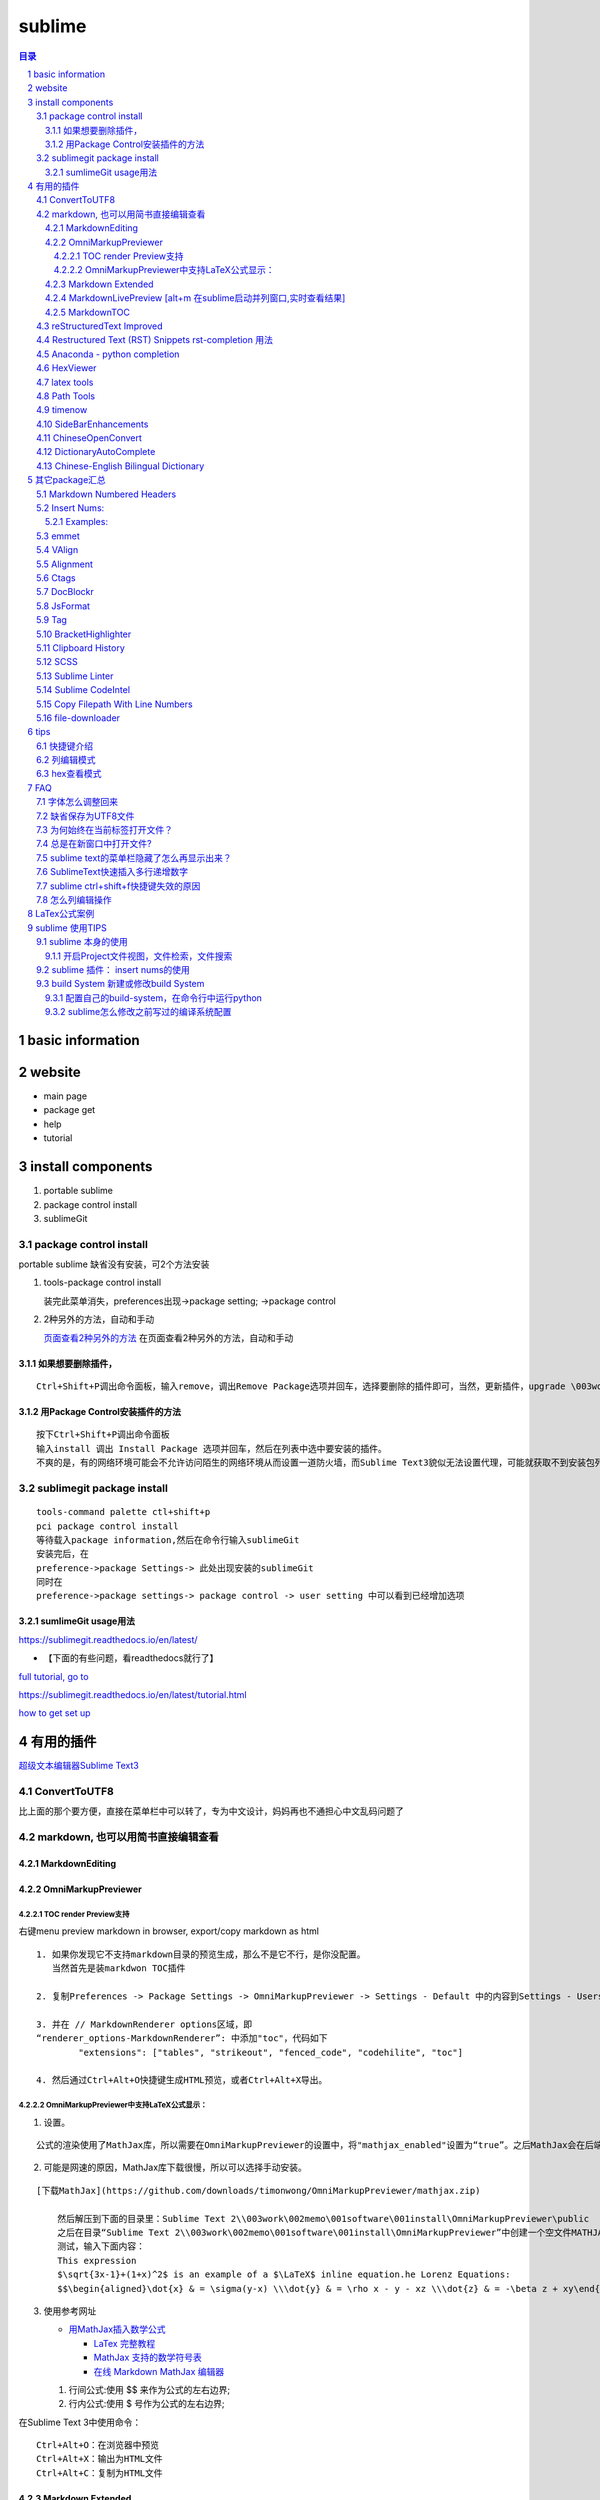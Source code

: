 ########
sublime
########

.. contents:: 目录
.. section-numbering::

basic information
=====================================================================

website
=====================================================================

-  main page

-  package get

-  help

-  tutorial

install components
=====================================================================

1. portable sublime
2. package control install
3. sublimeGit

package control install
---------------------------------------------------------------------

portable sublime 缺省没有安装，可2个方法安装

1. tools-package control install

   装完此菜单消失，preferences出现->package setting; ->package control

2. 2种另外的方法，自动和手动

   `页面查看2种另外的方法 <https://packagecontrol.io/installation>`__
   在页面查看2种另外的方法，自动和手动

如果想要删除插件，
^^^^^^^^^^^^^^^^^^^^^^^^^^^^^^^^^^^^^^^^^^^^^^^^^^^^^^^^^^^^^^^^^^^^^

::

   Ctrl+Shift+P调出命令面板，输入remove，调出Remove Package选项并回车，选择要删除的插件即可，当然，更新插件，upgrade \003work\002memo\001software\001install，通过简单的几个命令就可以方便的管理我们的插件了

用Package Control安装插件的方法
^^^^^^^^^^^^^^^^^^^^^^^^^^^^^^^^^^^^^^^^^^^^^^^^^^^^^^^^^^^^^^^^^^^^^

::

   按下Ctrl+Shift+P调出命令面板
   输入install 调出 Install Package 选项并回车，然后在列表中选中要安装的插件。
   不爽的是，有的网络环境可能会不允许访问陌生的网络环境从而设置一道防火墙，而Sublime Text3貌似无法设置代理，可能就获取不到安装包列表了。

sublimegit package install
---------------------------------------------------------------------

::

   tools-command palette ctl+shift+p
   pci package control install
   等待载入package information,然后在命令行输入sublimeGit
   安装完后，在
   preference->package Settings-> 此处出现安装的sublimeGit
   同时在
   preference->package settings-> package control -> user setting 中可以看到已经增加选项

sumlimeGit usage用法
^^^^^^^^^^^^^^^^^^^^^^^^^^^^^^^^^^^^^^^^^^^^^^^^^^^^^^^^^^^^^^^^^^^^^

https://sublimegit.readthedocs.io/en/latest/

-  【下面的有些问题，看readthedocs就行了】

`full tutorial, go to <https://docs.sublimegit.net/tutorial.html>`__

https://sublimegit.readthedocs.io/en/latest/tutorial.html

`how to get set up <https://docs.sublimegit.net/quickstart.html>`__

有用的插件
=====================================================================

`超级文本编辑器Sublime
Text3 <https://blog.csdn.net/enjoyyl/article/details/50057491#%20_90>`__

ConvertToUTF8
---------------------------------------------------------------------

比上面的那个要方便，直接在菜单栏中可以转了，专为中文设计，妈妈再也不通担心中文乱码问题了

markdown, 也可以用简书直接编辑查看
---------------------------------------------------------------------

MarkdownEditing
^^^^^^^^^^^^^^^^^^^^^^^^^^^^^^^^^^^^^^^^^^^^^^^^^^^^^^^^^^^^^^^^^^^^^

OmniMarkupPreviewer
^^^^^^^^^^^^^^^^^^^^^^^^^^^^^^^^^^^^^^^^^^^^^^^^^^^^^^^^^^^^^^^^^^^^^

TOC render Preview支持
"""""""""""""""""""""""""""""""""""""""""""""""""""""""""""""""""""""

右键menu preview markdown in browser, export/copy markdown as html

::

   1. 如果你发现它不支持markdown目录的预览生成，那么不是它不行，是你没配置。
      当然首先是装markdwon TOC插件

   2. 复制Preferences -> Package Settings -> OmniMarkupPreviewer -> Settings - Default 中的内容到Settings - Users中，

   3. 并在 // MarkdownRenderer options区域，即
   “renderer_options-MarkdownRenderer”: 中添加"toc"，代码如下
           "extensions": ["tables", "strikeout", "fenced_code", "codehilite", "toc"]

   4. 然后通过Ctrl+Alt+O快捷键生成HTML预览，或者Ctrl+Alt+X导出。

OmniMarkupPreviewer中支持LaTeX公式显示：
"""""""""""""""""""""""""""""""""""""""""""""""""""""""""""""""""""""

1. 设置。

::

   公式的渲染使用了MathJax库，所以需要在OmniMarkupPreviewer的设置中，将"mathjax_enabled"设置为“true”。之后MathJax会在后端自动下载。

2. 可能是网速的原因，MathJax库下载很慢，所以可以选择手动安装。

::

   [下载MathJax](https://github.com/downloads/timonwong/OmniMarkupPreviewer/mathjax.zip)

       然后解压到下面的目录里：Sublime Text 2\\003work\002memo\001software\001install\OmniMarkupPreviewer\public
       之后在目录“Sublime Text 2\\003work\002memo\001software\001install\OmniMarkupPreviewer”中创建一个空文件MATHJAX.DOWNLOADED这样子MathJax就安装成功了。
       测试，输入下面内容：
       This expression 
       $\sqrt{3x-1}+(1+x)^2$ is an example of a $\LaTeX$ inline equation.he Lorenz Equations:
       $$\begin{aligned}\dot{x} & = \sigma(y-x) \\\dot{y} & = \rho x - y - xz \\\dot{z} & = -\beta z + xy\end{aligned}$$

3. 使用参考网址
   
   - `用MathJax插入数学公式 <https://www.jianshu.com/p/4d38b0bee395>`_ 

     * `LaTex 完整教程 <http://www.forkosh.com/mathtextutorial.html>`_ 
     * `MathJax 支持的数学符号表 <http://mirrors.ctan.org/info/symbols/math/maths-symbols.pdf>`_ 
     * `在线 Markdown MathJax 编辑器 <https://kerzol.github.io/markdown-mathjax/editor.html>`_ 

   1. 行间公式:使用 $$ 来作为公式的左右边界;
   2. 行内公式:使用 $ 号作为公式的左右边界;


在Sublime Text 3中使用命令：

::

   Ctrl+Alt+O：在浏览器中预览
   Ctrl+Alt+X：输出为HTML文件
   Ctrl+Alt+C：复制为HTML文件

Markdown Extended
^^^^^^^^^^^^^^^^^^^^^^^^^^^^^^^^^^^^^^^^^^^^^^^^^^^^^^^^^^^^^^^^^^^^^

MarkdownLivePreview [alt+m 在sublime启动并列窗口,实时查看结果]
^^^^^^^^^^^^^^^^^^^^^^^^^^^^^^^^^^^^^^^^^^^^^^^^^^^^^^^^^^^^^^^^^^^^^

MarkdownTOC
^^^^^^^^^^^^^^^^^^^^^^^^^^^^^^^^^^^^^^^^^^^^^^^^^^^^^^^^^^^^^^^^^^^^^

Sublime Text 3 plugin for generating a Table of Contents (TOC) in a
Markdown document.

-  `Features <https://github.com/naokazuterada/MarkdownTOC#%20features>`__
-  `Usage <https://github.com/naokazuterada/MarkdownTOC#%20usage>`__

reStructuredText Improved
---------------------------------------------------------------------

Headings and terms (from definition lists) are available as symbols, so
you can use CTRL-R to jump to them.

Restructured Text (RST) Snippets rst-completion 用法
---------------------------------------------------------------------

装完后preferences-package setting中的名字为，sublime-rst-completion

`Restructured Text (RST)
Snippets <https://packagecontrol.io/\003work\002memo\001software\001install/Restructured%20Text%20(RST)%20Snippets>`__

-  用法链接

   - `packagecontrol.io/packages/Restructured Text (RST) Snippets <https://packagecontrol.io/packages/Restructured%20Text%20(RST)%20Snippets>`_ 

   -  `本地README <H:\tmp_H\001.work\002git\000study\000misc\sublime-rst-completion\README.rst>`__

   -  `Git-README <https://github.com/kevinluolog/sublime-rst-completion/blob/master/README.rst>`__

-  快捷键

   -  magic table

      1. grid table ``ctrl+t, enter``

         1. keep the column width fixed, ``ctrl+t, r``
            (``super+shift+t, r`` in Mac)
         2. merge simple cells: ``ctrl+t, down`` ``ctrl+t, up``

      2. simple table ``ctrl+t, s``

   -  Adjust header level： ``ctrl+-`` \| ``ctrl+keypad-``

   -  补齐: ``tab``

   -  jump between headers: ``alt+down`` \| ``alt+up``

   -  add new footnote: ``alt+shift+f``

   -  go back to the reference with ``shift+up``

- 如何消除已经生成的表格格式
  
  进行两次替换动作就可以了。

  ::
  
     [-+=\|]
     \n\n

-usage snippets

=========== =========================== ========================
shortcut    result                      key binding
=========== =========================== ========================
``h1``      Header level 1              see ``Headers``\ \_
``h2``      Header level 2             
``h3``      Header level 3             
``e``       emphasis                    ``ctrlalti``
\                                       (``supershifti`` on Mac)
``se``      strong emphasis             ``ctrlaltb``
\           (bold)                      (``supershiftb`` on Mac)
``lit``     literal text                ``ctrlaltk``
``literal`` (inline code)               (``supershiftk`` on Mac)
``list``    unordered list              see ``Smart Lists``\ \_
``listn``   ordered list               
``listan``  auto ordered list          
``def``     term definition            
``code``    codeblock (sphinx)         
``source``  preformatted (``::`` block)
``img``     image                      
``fig``     figure                     
``table``   simple table               
``link``    refered hyperlink          
``linki``   embeded hyperlink          
``fn``      autonumbered               
``cite``    footnote or cite            Footnotes
``quote``   Quotation (``epigraph``)    Tables
=========== =========================== ========================

接上：

shortcut

``attention`` ``caution`` ``danger`` ``error`` ``hint`` ``important``
``note`` ``tip`` ``warning``

-编译Python项目文档

Python的项目文档，大都基于 reStructuredText 撰写， Sphinx 发布，如何在
Sublime 中，通过按 Ctrl + B 直接编译工程呢？很简单，点击 Tools –> Build
System –> New Build System ，输入

::

   {
       "shell_cmd": "make html"
   }

保存，打开你工程的 Makefile 文件，然后按 Ctrl + Shift + B
选择你刚才保存的那个名字，就可以自动编译成html文档了。

Anaconda - python completion
---------------------------------------------------------------------

Anaconda 强大的补全工具, 还能实时看文档, 转到定义, 自动格式化代码

`doc <http://damnwidget.github.io/anaconda/>`__

http://damnwidget.github.io/anaconda/

HexViewer
---------------------------------------------------------------------

hex查看模式

latex tools
---------------------------------------------------------------------

`git latextools项目 <https://github.com/SublimeText/LaTeXTools>`__

`DOC on readthedocs <https://latextools.readthedocs.io/en/latest/>`__

-  配套

   1. sumatrapdf

      `sumatraPdf网址 <https://www.sumatrapdfreader.org/free-pdf-reader.html>`__
      `gitREP
      sumatrpdf <https://github.com/sumatrapdfreader/sumatrapdf>`__

Path Tools
---------------------------------------------------------------------

Open the Command Palette (Ctrl/Super + Shift + P) and enter one of the
following:

::

   Insert File Path
   Insert File Directory
   Insert File Name
   Insert Path Relative to Project
   Insert Directory Relative to Project
   Copy File Path
   Copy File Directory
   Copy File Name

timenow
---------------------------------------------------------------------

插入日期时间

Side​Bar​Enhancements
---------------------------------------------------------------------

\*.html文件，按f5 自动启动chrome浏览设置

::

   [
       { "keys": ["ctrl+shift+c"], "command": "copy_path" },
       //chrome
       { "keys": ["f5"], "command": "side_bar_files_open_with",
           "args": {
               "paths": [],
               "application": "C:\\Program Files\\Google\\Chrome\\Application\\chrome.exe",
               "extensions":".html"//匹配任何文件类型
               ,
           }
       },

   ]

Chinese​Open​Convert
---------------------------------------------------------------------

window install:

::

   git clone -b st3 https://github.com/rexdf/SublimeChineseConvert.git "%APPDATA%\Sublime Text 3\\003work\002memo\001software\001install\ChineseOpenConvert"

Dictionary​Auto​Complete
---------------------------------------------------------------------

`Dictionary​Auto​Complete <https://packagecontrol.io/packages/DictionaryAutoComplete>`__

注意：

发生了不取词的问题。原因是：user setting 文件中“encoding”:
“ISO-8859-1”,不能为空。

触发取词改成f1键，输入时需要小写

手动安装cndict,因为Dictionary​Auto​Complet安装时，不能改成f1键

到这里\ `下载 <https://github.com/divinites/cndict.git>`__

设置

-  command 设置自动完成切换，总的和package内 Two commands are added in
   the Command Palette (Ctrl+Shift+P):

   -  Dictionary Auto Complete: Toggle : Activate/deactivate this
      plug-in.

   -  Auto Complete: Toggle : Activate/deactivate the sublime
      auto-completion.

-  手动跳出来，Ctrl + Space

   Just type Ctrl + Space to show auto-completion,

-  自动跳出词语

   allow auto-complete to always show suggestions by changing your
   **‘Settings - User’** for example like this:
   “auto_complete_selector”: “text, comment, string”

-  词库

`FrequencyDictionaries on
github <https://github.com/kpym/FrequencyDictionaries>`__

-  dictionary :

A path to alternative dictionary to use in place of the default
dictionary used for spell-checking. This allows you for example to use a
frequency dictionary that will show in first place the most used words.

in preference-> packagesettin->autodictionarycomplete->user-setting:

::

     "languages": {
       "en_US": {
         // this is the encoding for the default ST dictionary
         "encoding": "",
         // you can overwrite here the default dictionary
         // for example by putting
         // "dictionary" : "Packages/User/frequency_en.txt",
         "dictionary" : "Packages/User/kl-dict/large_en.txt"
       },

Chinese-English Bilingual Dictionary
---------------------------------------------------------------------

`Chinese-English Bilingual
Dictionary <https://packagecontrol.io/packages/Chinese-English%20Bilingual%20Dictionary>`__

-  Usage:

Ctrl+Alt+Y: 有道词典 Youdao

Ctrl+Alt+C: 金山词典 Jinshan

Select a word you want to translate, use corresponding key-mappings,
then depending on the configuration “format”,

-  There are three possible parameter for format:

   -  “popup”:

   a tooltips pop-up will show up, it will not be embeded in but just
   float on the view. close it by ESC or Crtl+Shift+D

   -  “phantom”:

   a block of phantom will show up just below the line: Using
   Crtl+Shift+D to Erase all Phantoms

   -  “pannel”:

   This is the classical option, an Output Pannel will show up from the
   bottom.

其它package汇总
=====================================================================

Markdown Numbered Headers
---------------------------------------------------------------------

like markdown TOC with additional feature of NUmber Heading

Insert Nums:
---------------------------------------------------------------------

https://packagecontrol.io/packages/Insert%20Nums

inserts (consecutive) numbers across multiple selections or modifies the
selections’ contents with expressions. Huge configurability.

::

   Ctrl+Alt+N
   <start>:<step>

   The complete syntax is: <start>:<step>~<format>::<expr>@<stopexpr><reverse>
   numbers: [<start>][:<step>][~<format>][::<expr>][@<stopexpr>][!]
   alpha:   <start>[:<step>][~<format>][@<stopexpr>][!]

for the detailed syntax specification, see:
`format_syntax.txt. <https://github.com/jbrooksuk/InsertNums/blob/master/format_syntax.txt>`__

essentially Python’s “str.format” syntax

::

   format        ::=  [[fill]align][sign][#][0][width][.precision][type]
   fill          ::=  <a character other than '}'>
   align         ::=  "<" | ">" | "=" | "^"
   sign          ::=  "+" | "-" | " "
   width         ::=  integer
   precision     ::=  integer
   type          ::=  "b" | "c" | "d" | "e" | "E" | "f" | "F" | "g" | "G" | "n" | "o" | "x" | "X" | "%"

Detailed syntax definition:

`format_syntax.txt <https://github.com/jbrooksuk/InsertNums/blob/master/format_syntax.txt>`__

-  **start**

   -  *with numbers* (optional): A

      `[decimalinteger](http://docs.python.org/2.6/reference/lexical_analysis.html#grammar-token-decimalinteger) <http://docs.python.org/2.6/reference/lexical_analysis.html#grammar-token-decimalinteger>`__

      or

      `[floatnumber](http://docs.python.org/2.6/reference/lexical_analysis.html#grammar-token-floatnumber) <http://docs.python.org/2.6/reference/lexical_analysis.html#grammar-token-floatnumber>`__

      according to Python's syntax specifications with an optional
      leading sign (``-`` or ``+``). Default: ``1``

   -  *with alphabet* (required): A sequence of either lower- or
      uppercase ASCII characters from the alphabet (``a`` to ``z`` and
      ``A`` to ``Z``).

-  **step** (optional)

   -  *with numbers*: A

      `[decimalinteger](http://docs.python.org/2.6/reference/lexical_analysis.html#grammar-token-decimalinteger) <http://docs.python.org/2.6/reference/lexical_analysis.html#grammar-token-decimalinteger>`__

      or

      `[floatnumber](http://docs.python.org/2.6/reference/lexical_analysis.html#grammar-token-floatnumber) <http://docs.python.org/2.6/reference/lexical_analysis.html#grammar-token-floatnumber>`__

      according to Python's syntax specifications with an optional
      leading sign (``-`` or ``+``). Default: ``1``

   -  *with alphabet*: A

      `[decimalinteger](http://docs.python.org/2.6/reference/lexical_analysis.html#grammar-token-decimalinteger) <http://docs.python.org/2.6/reference/lexical_analysis.html#grammar-token-decimalinteger>`__

      with an optional leading sign (``-`` or ``+``).

-  **format** (optional)

   -  *with numbers*: A format string in Python's [Format Specific

      Mini-Language](http://docs.python.org/2.6/library/string.html#format-specification-mini-language)
      (with small and unimportant adjustments for allowed types).

   -  *with alphabet*: Similar to *with numbers* but a stripped-down

      version only for strings. This only includes the
      ``[[fill]align][width]`` syntax and additionally accepts a ``w``
      character at the end (see above).

-  **expr** (optional)

   -  *numbers only*: A valid Python expression which modifies the value
      as you please. If specified, the *format string* is applied
      afterwards. Here is a list of available variables:

      -  ``s``: The value of ``step`` (specified in the format query and
         defaults to ``1``)
      -  ``n``: The number of selections
      -  ``i``: Just an integer holding the counter for the iteration;
         starts at ``0`` and is increased by ``1`` in every loop
      -  ``_``: The current value before the expression
         (``start + i * step``)
      -  ``p``: The result of the previously evaluated value (without
         formatting); ``0`` for the first value
      -  ``math``, ``random`` and ``re``: Useful modules that are
         pre-imported for you

      *Note*: The return value does not have to be a number type, you
      can also generate strings, tuples or booleans.

-  **stopexpr** (optional)

   A valid Python expression which returns a value that translates to
   true or false (in a boolean context). Theoretically this can be any
   value. You can use the same values as in **expr** with addition of
   the following:

   -  ``c``: The current evaluated value by the expression (without
      formatting) or just the same as ``_`` if there was no expression
      specified

   This ignores the number of selections which means that you can also
   have more or less values than selections. Especially useful when
   generating numbers from a single selection. - If there is more
   selections than numbers generated when processing the stop
   expression, all the remaining selections' text will be deleted. - If
   there is more numbers generated than selections, all further numbers
   are joining by newlines (``"\n"``) and added to the last selection
   made. This can be the first selection if there is only one.

-  **reverse** (optional)

   Must be ``!`` and results in the regions being filled in reversed
   order.

Examples:
^^^^^^^^^^^^^^^^^^^^^^^^^^^^^^^^^^^^^^^^^^^^^^^^^^^^^^^^^^^^^^^^^^^^^

::

   numbers: [<start>][:<step>][~<format>][::<expr>][@<stopexpr>][!]
   alpha:   <start>[:<step>][~<format>][@<stopexpr>][!]

format= [[fill]align][sign][#][0][width][.precision][type]

1. 传统法

   ::

       1:1~0>+#04d::_*1@i>=10!
       1:1~0> #04d::_*1@i>=10!
       1:1~k> #04d::_*1@i>=10!

       ~02@p==10 or ~02@_>10 or ~02@i==10

       i|p+3 if i!= 0 else _!

       |re.sub(r' +', ' ', _)

       float加入.

       1:1~0>+#04.2f::_*1@i>=10!

2. 移位法赋值

   ::

       0~#06x::1<<_@_>10

3. 字母

   ::

       z:25~w or z:-1~w

emmet
---------------------------------------------------------------------

::

   html自动补全
   ZenCoding
   不得不用的一款前端开发方面的插件，Write less , show more.安装后可直接使用，Tab键触发，Alt+Shift+W是个代码机器。

VAlign
---------------------------------------------------------------------

inspired by alignment, automatically align

Alignment
---------------------------------------------------------------------

代码对齐，如写几个变量，选中这几行，Ctrl+Alt+A，哇，齐了。

Ctags
---------------------------------------------------------------------

函数跳转，我的电脑上是Alt+点击 函数名称，会跳转到相应的函数

DocBlockr
---------------------------------------------------------------------

注释插件，生成幽美的注释。标准的注释，包括函数名、参数、返回值等，并以多行显示，省去手动编写。

JsFormat
---------------------------------------------------------------------

格式化js代码，这个插件很有用，我们有时在网上看到某些效果，想查看是怎么实现的，但是代码被压缩过，很难阅读，不用怕，用ST3打开，按下快捷键，即可让代码还原，莫非是武林中失传已久的“还我靓靓拳”。

Tag
---------------------------------------------------------------------

格式化标签，让乱七八糟的代码，瞬间整齐清晰。

BracketHighlighter
---------------------------------------------------------------------

括弧高亮显示。

Clipboard History
---------------------------------------------------------------------

::

   剪切板历史，可以保存多个复制信息，按下ctrl+alt+v，可以选择历史剪切板。
   Goto-CSS-Declaration
   跳转到css文件该class的声明处，方便修改查看，如图下所示，注意对应的css文件要同时打开才行。

SCSS
---------------------------------------------------------------------

支持scss的语法高亮，里面附带了好多CSS
Snippet，无论现用或者改造成，都可节省不少时间。
还有很多插件，jquery语法提示，jsHint等等。

Sublime Linter
---------------------------------------------------------------------

这个插件帮你找到代码中的错误。它支持很多语言：PHP, Python, Java,
CoffeScript, CSS, HTML, JavaScript, Perl, PHP, Python, Ruby,
XML等。Javascript需要安装Node.js引擎，其他配置详见项目主页。强烈推荐安装。

Sublime CodeIntel
---------------------------------------------------------------------

Sublime
CodeIntel是我最喜欢的插件，它提供了很多IDE提供的功能，例如代码自动补齐，快速跳转到变量定义，在状态栏显示函数快捷信息等。
它支持的语言有：PHP, Python, RHTML, JavaScript, Smarty, Mason, Node.js,
XBL, Tcl, HTML, HTML5, TemplateToolkit, XUL, Django, Perl, Ruby,
Python3.

Copy Filepath With Line Numbers
---------------------------------------------------------------------

file-downloader
---------------------------------------------------------------------

tips
=====================================================================

快捷键介绍
---------------------------------------------------------------------

看这里，\ `Sublime
Text3使用指南 <https://www.cnblogs.com/ma-dongdong/p/7653231.html>`__

列编辑模式
---------------------------------------------------------------------

1. 方式一

   Shift+鼠标右键 or 鼠标中键

2. 方式二

   sublime 对 列编辑模式 Key binding设置如下：

   ::

       路径：Preferences→Key Bindings  
          { "keys": ["ctrl+alt+up"], "command": "select_lines", "args": {"forward": false} },
          { "keys": ["ctrl+alt+down"], "command": "select_lines", "args": {"forward": true} },
       但ctrl+alt+up/down 和windows的快捷键设置冲突，我们可以自定义上述设置
       路径：Preferences→Key Bindings – User
       [{ "keys": ["alt+up"], "command": "select_lines", "args": {"forward": false} },
        { "keys": ["alt+down"], "command": "select_lines", "args": {"forward": true} },
       ]    

3. 方式三

   选中需要进行列编辑的多行，然后按下Ctrl+Shift+L也可以开启列编辑模式。

hex查看模式
---------------------------------------------------------------------

::

   HexViewer
   Ctrl + Shift + P
   安装HexViewer
   Tools > \003work\002memo\001software\001install > Hex Viewer > Toggle Hex View

FAQ
=====================================================================

字体怎么调整回来
---------------------------------------------------------------------

preferences->font

-  快捷键

   larger: ctrl+= smaller:ctrl+shift+ keypad+(注意一定要是小键盘上的+)

-  和OmnMarkupPreview中切换标题的快捷键的误用

   增大标题: ctrl+ 减小标题: ctrl+ keypad+

缺省保存为UTF8文件
---------------------------------------------------------------------

::

   Preferences 设置-默认
   Preferences.sublime-settings文件：
   // 默认编码格式
   "default_encoding": "UTF-8",

##怎么用正则模式查找替换

::

   (#{1,6}): 表示查找1到6个#的字符,()表示匹配的意思，并放入$1
   替换成$1 ：表示在原先的标题符号后面加上空格

##出现服务找不到，preview不成功如下提示

::

   Error: 404 Not Found
   Sorry, the requested URL 'http://127.0.0.1:51004/view/28' caused an error:
   'buffer_id(28) is not valid (closed or unsupported file format)'
   **NOTE:** If you run multiple instances of Sublime Text, you may want to adjust
   the `server_port` option in order to get this plugin work again.


   sublime Text > Preferences > Package Settings > OmniMarkupPreviewer > Settings - User
   粘贴下列的扩展去代替原来的扩展（我用了方法1）
   {
       "renderer_options-MarkdownRenderer": {
           "extensions": ["tables", "fenced_code", "codehilite"]
       }
   }

移除了“Strikethrough” 就好了，但是发现把这个再加回也好了。不知道什么原因

为何始终在当前标签打开文件？
---------------------------------------------------------------------

preferences->setting

// KL+:
解决始终在当前标签打开文件的问题，可能是安装了fileDiff插件带来的。

“preview_on_click”: false,

总是在新窗口中打开文件?
---------------------------------------------------------------------

Preferences -> Settings – Default ->
搜索open_files_in_new_window，将其true 改为 false 后，重启一下sublime
text

sublime text的菜单栏隐藏了怎么再显示出来？
---------------------------------------------------------------------

按住alt键，就可以暂时显示菜单栏了，再次点击“显示/隐藏菜单栏”就能恢复了。

SublimeText快速插入多行递增数字
---------------------------------------------------------------------

`SublimeText快速插入多行递增数字 <https://blog.csdn.net/cxrsdn/article/details/82496800>`__

`InsertNums <https://github.com/jbrooksuk/InsertNums>`__

sublime ctrl+shift+f快捷键失效的原因
---------------------------------------------------------------------

输入法去掉相应的快捷键

怎么列编辑操作
---------------------------------------------------------------------

`Column
Selection <https://www.sublimetext.com/docs/2/column_selection.html>`__

-  Right Mouse Button + Shift
-  OR: Middle Mouse Button
-  Add to selection: Ctrl
-  Subtract from selection: Alt

LaTex公式案例
=====================================================================

latex example:

.. math::

   f(x;\mu,\sigma^2) = \frac{1}{\sigma\sqrt{2\pi}} e^{ -\frac{1}{2}\left(\frac{x-\mu}{\sigma}\right)^2 }

equation.he Lorenz Equations

.. math::

  \begin{aligned}\dot{x} & = \sigma(y-x) \\\dot{y} & = \rho x - y - xz \\\dot{z} & = -\beta z + xy\end{aligned}

inline an example of a LaTeX
:math:`\sqrt{3x-1}+(1+x)^2`


sublime 使用TIPS
=====================================================================

sublime 本身的使用
---------------------------------------------------------------------

开启Project文件视图，文件检索，文件搜索
^^^^^^^^^^^^^^^^^^^^^^^^^^^^^^^^^^^^^^^^^^^^^^^^^^^^^^^^^^^^^^^^^^^^^

1. 开启project侧边栏 ：Project -> Add Forder to Project
2. 找文件： Ctrl + P 查找文件
3. 找函数： Ctrl + P  @操作符(可以是变量名或函数名)
4. 模糊匹配： 文件#搜索的变量
5. 定位到行：:行数

sublime 插件： insert nums的使用
---------------------------------------------------------------------

build System 新建或修改build System
---------------------------------------------------------------------

配置自己的build-system，在命令行中运行python
^^^^^^^^^^^^^^^^^^^^^^^^^^^^^^^^^^^^^^^^^^^^^^^^^^^^^^^^^^^^^^^^^^^^^

`配置自己的build-system，在命令行中运行python <https://blog.csdn.net/hey_melody/article/details/94438969>`__ 

在【工具】–【编译系统】–【新编译系统】或者你的 `Sublime\Data\Packages\User路径下新建一个Python_cmd.sublime-build` 

更改已有的build system（debian jessie）

`sublime text 3更改已有的build system（debian jessie） <https://blog.csdn.net/rootie321/article/details/44894361>`__

sublime怎么修改之前写过的编译系统配置
^^^^^^^^^^^^^^^^^^^^^^^^^^^^^^^^^^^^^^^^^^^^^^^^^^^^^^^^^^^^^^^^^^^^^

`sublime怎么修改之前写过的编译系统配置 <https://blog.csdn.net/a19990412/article/details/82659266>`_  

工具 -> 编译系统 -> 新建编译系统, 佯作保存，找到目录。然后编辑原先的BUILD system 文件，用编辑器修改。

::

   E:\programfiles\portable\Sublime3207portable\Data\Packages\User

